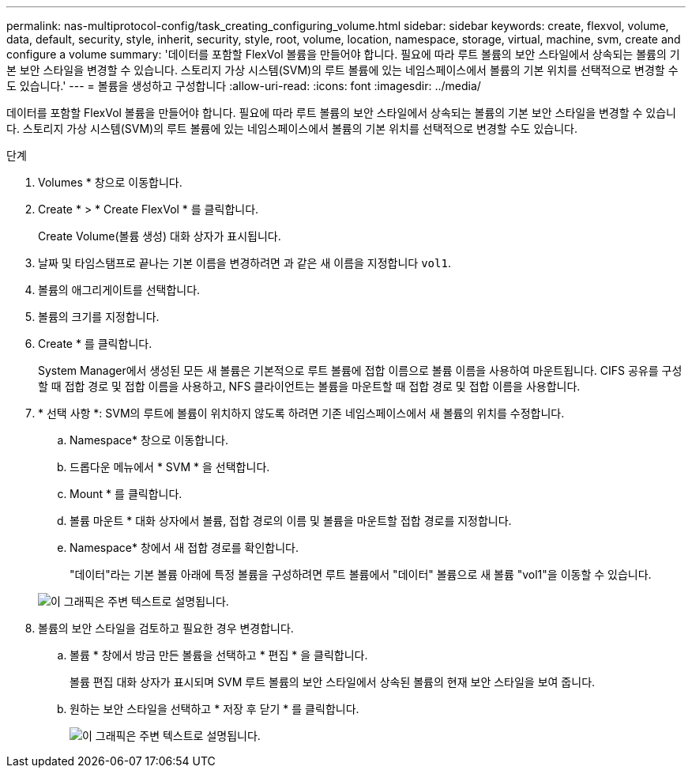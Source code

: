 ---
permalink: nas-multiprotocol-config/task_creating_configuring_volume.html 
sidebar: sidebar 
keywords: create, flexvol, volume, data, default, security, style, inherit, security, style, root, volume, location, namespace, storage, virtual, machine, svm, create and configure a volume 
summary: '데이터를 포함할 FlexVol 볼륨을 만들어야 합니다. 필요에 따라 루트 볼륨의 보안 스타일에서 상속되는 볼륨의 기본 보안 스타일을 변경할 수 있습니다. 스토리지 가상 시스템(SVM)의 루트 볼륨에 있는 네임스페이스에서 볼륨의 기본 위치를 선택적으로 변경할 수도 있습니다.' 
---
= 볼륨을 생성하고 구성합니다
:allow-uri-read: 
:icons: font
:imagesdir: ../media/


[role="lead"]
데이터를 포함할 FlexVol 볼륨을 만들어야 합니다. 필요에 따라 루트 볼륨의 보안 스타일에서 상속되는 볼륨의 기본 보안 스타일을 변경할 수 있습니다. 스토리지 가상 시스템(SVM)의 루트 볼륨에 있는 네임스페이스에서 볼륨의 기본 위치를 선택적으로 변경할 수도 있습니다.

.단계
. Volumes * 창으로 이동합니다.
. Create * > * Create FlexVol * 를 클릭합니다.
+
Create Volume(볼륨 생성) 대화 상자가 표시됩니다.

. 날짜 및 타임스탬프로 끝나는 기본 이름을 변경하려면 과 같은 새 이름을 지정합니다 `vol1`.
. 볼륨의 애그리게이트를 선택합니다.
. 볼륨의 크기를 지정합니다.
. Create * 를 클릭합니다.
+
System Manager에서 생성된 모든 새 볼륨은 기본적으로 루트 볼륨에 접합 이름으로 볼륨 이름을 사용하여 마운트됩니다. CIFS 공유를 구성할 때 접합 경로 및 접합 이름을 사용하고, NFS 클라이언트는 볼륨을 마운트할 때 접합 경로 및 접합 이름을 사용합니다.

. * 선택 사항 *: SVM의 루트에 볼륨이 위치하지 않도록 하려면 기존 네임스페이스에서 새 볼륨의 위치를 수정합니다.
+
.. Namespace* 창으로 이동합니다.
.. 드롭다운 메뉴에서 * SVM * 을 선택합니다.
.. Mount * 를 클릭합니다.
.. 볼륨 마운트 * 대화 상자에서 볼륨, 접합 경로의 이름 및 볼륨을 마운트할 접합 경로를 지정합니다.
.. Namespace* 창에서 새 접합 경로를 확인합니다.
+
"데이터"라는 기본 볼륨 아래에 특정 볼륨을 구성하려면 루트 볼륨에서 "데이터" 볼륨으로 새 볼륨 "vol1"을 이동할 수 있습니다.

+
image::../media/namespace_1_before_nas_mp.gif[이 그래픽은 주변 텍스트로 설명됩니다.]



. 볼륨의 보안 스타일을 검토하고 필요한 경우 변경합니다.
+
.. 볼륨 * 창에서 방금 만든 볼륨을 선택하고 * 편집 * 을 클릭합니다.
+
볼륨 편집 대화 상자가 표시되며 SVM 루트 볼륨의 보안 스타일에서 상속된 볼륨의 현재 보안 스타일을 보여 줍니다.

.. 원하는 보안 스타일을 선택하고 * 저장 후 닫기 * 를 클릭합니다.
+
image::../media/volume_edit_security_style_unix_to_ntfs_nas_mp.gif[이 그래픽은 주변 텍스트로 설명됩니다.]




